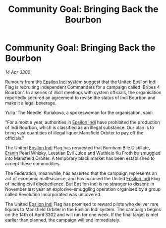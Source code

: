 :PROPERTIES:
:ID:       c54d1e56-37af-4177-a0e9-b79bdda15f93
:END:
#+title: Community Goal: Bringing Back the Bourbon
#+filetags: :Federation:CommunityGoal:3302:galnet:

* Community Goal: Bringing Back the Bourbon

/14 Apr 3302/

Rumours from the [[id:d40886f3-bc59-4f0d-8926-b125ee01c9bb][Epsilon Indi]] system suggest that the United Epsilon Indi Flag is recruiting independent Commanders for a campaign called 'Bribes 4 Bourbon'. In a series of illicit meetings with system officials, the organisation reportedly secured an agreement to revise the status of Indi Bourbon and make it a legal beverage. 

Yulia 'The Needle' Kuriakova, a spokeswoman for the organisation, said: 

"For almost a year, authorities in [[id:d40886f3-bc59-4f0d-8926-b125ee01c9bb][Epsilon Indi]] have prohibited the production of Indi Bourbon, which is classified as an illegal substance. Our plan is to bring vast quantities of illegal liquor Mansfield Orbiter to pay off the officials." 

The United [[id:d40886f3-bc59-4f0d-8926-b125ee01c9bb][Epsilon Indi]] Flag has requested that Burnham Bile Distillate, [[id:f38c2905-34c5-45c1-a2f5-2ec352b6630f][Eranin]] Pearl Whisky, Leestian Evil Juice and Wuthielo Ku Froth be smuggled into Mansfield Orbiter. A temporary black market has been established to accept these commodities. 

The Federation, meanwhile, has asserted that the campaign represents an act of economic malfeasance, and has accused the United [[id:d40886f3-bc59-4f0d-8926-b125ee01c9bb][Epsilon Indi]] Flag of inciting civil disobedience. But Epsilon Indi is no stranger to dissent: in November last year an explosive-smuggling operation organised by a group called Revolution Incorporated was uncovered. 

The United [[id:d40886f3-bc59-4f0d-8926-b125ee01c9bb][Epsilon Indi]] Flag has promised to reward pilots who deliver rare liquors to Mansfield Orbiter in the Epsilon Indi system. The campaign begins on the 14th of April 3302 and will run for one week. If the final target is met earlier than planned, the campaign will end immediately.

